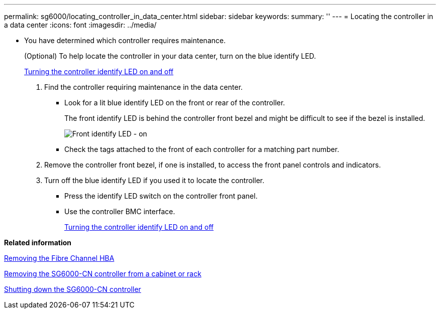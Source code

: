 ---
permalink: sg6000/locating_controller_in_data_center.html
sidebar: sidebar
keywords: 
summary: ''
---
= Locating the controller in a data center
:icons: font
:imagesdir: ../media/

[.lead]
* You have determined which controller requires maintenance.
+
(Optional) To help locate the controller in your data center, turn on the blue identify LED.
+
xref:turning_controller_identify_led_on_and_off.adoc[Turning the controller identify LED on and off]

. Find the controller requiring maintenance in the data center.
 ** Look for a lit blue identify LED on the front or rear of the controller.
+
The front identify LED is behind the controller front bezel and might be difficult to see if the bezel is installed.
+
image::../media/sg6060_front_panel_service_led_on.jpg[Front identify LED - on]

 ** Check the tags attached to the front of each controller for a matching part number.
. Remove the controller front bezel, if one is installed, to access the front panel controls and indicators.
. Turn off the blue identify LED if you used it to locate the controller.
 ** Press the identify LED switch on the controller front panel.
 ** Use the controller BMC interface.
+
xref:turning_controller_identify_led_on_and_off.adoc[Turning the controller identify LED on and off]

*Related information*

xref:removing_fibre_channel_hba.adoc[Removing the Fibre Channel HBA]

xref:removing_sg6000_cn_controller_from_cabinet_or_rack.adoc[Removing the SG6000-CN controller from a cabinet or rack]

xref:shutting_down_sg6000_cn_controller.adoc[Shutting down the SG6000-CN controller]

